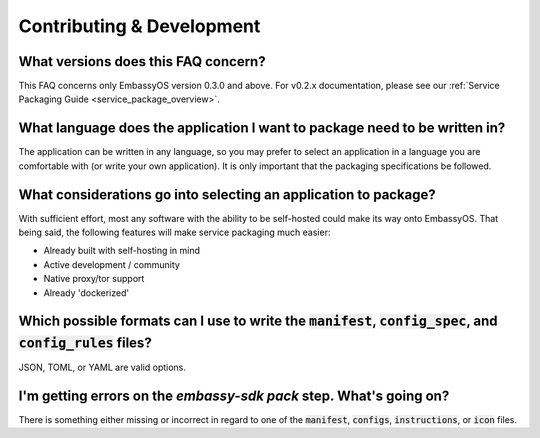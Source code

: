 .. _dev_faq:

**************************
Contributing & Development
**************************

What versions does this FAQ concern?
------------------------------------
This FAQ concerns only EmbassyOS version 0.3.0 and above.  For v0.2.x documentation, please see our :ref:`Service Packaging Guide <service_package_overview>`.

What language does the application I want to package need to be written in?
---------------------------------------------------------------------------
The application can be written in any language, so you may prefer to select an application in a language you are comfortable with (or write your own application).  It is only important that the packaging specifications be followed.

What considerations go into selecting an application to package?
----------------------------------------------------------------
With sufficient effort, most any software with the ability to be self-hosted could make its way onto EmbassyOS.  That being said, the following features will make service packaging much easier:

- Already built with self-hosting in mind
- Active development / community
- Native proxy/tor support
- Already 'dockerized'

Which possible formats can I use to write the :code:`manifest`, :code:`config_spec`, and :code:`config_rules` files?
--------------------------------------------------------------------------------------------------------------------
JSON, TOML, or YAML are valid options.

I'm getting errors on the `embassy-sdk pack` step.  What's going on?
--------------------------------------------------------------------
There is something either missing or incorrect in regard to one of the :code:`manifest`, :code:`configs`, :code:`instructions`, or :code:`icon` files.

